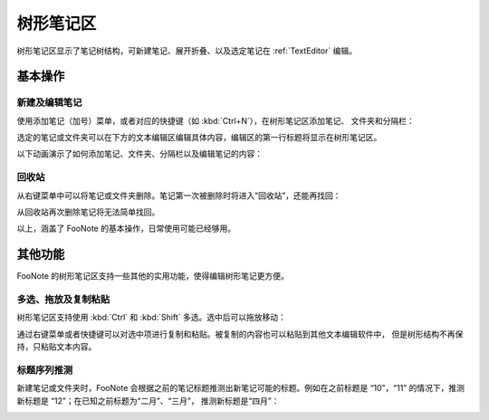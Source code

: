 .. _TreeView:


树形笔记区
==========

树形笔记区显示了笔记树结构，可新建笔记、展开折叠、以及选定笔记在
:ref:`TextEditor` 编辑。


基本操作
--------

新建及编辑笔记
^^^^^^^^^^^^^^

使用添加笔记（加号）菜单，或者对应的快捷键（如 :kbd:`Ctrl+N`），在树形笔记区添加笔记、
文件夹和分隔栏：

.. image:: image/add-note-menu.png

选定的笔记或文件夹可以在下方的文本编辑区编辑具体内容，编辑区的第一行标题将显示在树形笔记区。

以下动画演示了如何添加笔记、文件夹、分隔栏以及编辑笔记的内容：

.. image:: image/tree-node-edit.gif


回收站
^^^^^^

从右键菜单中可以将笔记或文件夹删除。笔记第一次被删除时将进入“回收站”，还能再找回：

.. image:: image/tree-trash.gif

从回收站再次删除笔记将无法简单找回。


以上，涵盖了 FooNote 的基本操作，日常使用可能已经够用。


其他功能
--------

FooNote 的树形笔记区支持一些其他的实用功能，使得编辑树形笔记更方便。


多选、拖放及复制粘贴
^^^^^^^^^^^^^^^^^^^^

树形笔记区支持使用 :kbd:`Ctrl` 和 :kbd:`Shift` 多选。选中后可以拖放移动：

.. image:: image/tree-select-move.gif

通过右键菜单或者快捷键可以对选中项进行复制和粘贴。被复制的内容也可以粘贴到其他文本编辑软件中，
但是树形结构不再保持，只粘贴文本内容。


标题序列推测
^^^^^^^^^^^^

新建笔记或文件夹时，FooNote 会根据之前的笔记标题推测出新笔记可能的标题。例如在之前标题是
“10”，“11” 的情况下，推测新标题是 “12”；在已知之前标题为“二月”、“三月”，
推测新标题是“四月”：

.. image:: image/tree-autofill.gif


.. _Git: https://git-scm.com/